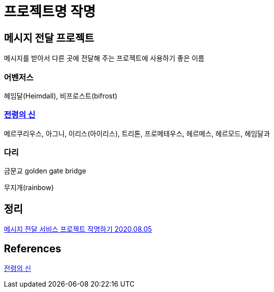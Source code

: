 = 프로젝트명 작명

== 메시지 전달 프로젝트
메시지를 받아서 다른 곳에 전달해 주는 프로젝트에 사용하기 좋은 이름

=== 어벤저스
헤임달(Heimdall), 비프로스트(bifrost)

=== https://ko.wikipedia.org/wiki/%EB%B6%84%EB%A5%98:%EC%A0%84%EB%A0%B9%EC%9D%98_%EC%8B%A0[전령의 신]

메르쿠리우스, 아그니, 이리스(아이리스), 트리톤, 프로메테우스, 헤르메스, 헤르모드, 헤임달과

=== 다리

금문교 golden gate bridge

무지개(rainbow)


== 정리
https://junho85.pe.kr/1632[메시지 전달 서비스 프로젝트 작명하기 2020.08.05]

== References
https://ko.wikipedia.org/wiki/%EB%B6%84%EB%A5%98:%EC%A0%84%EB%A0%B9%EC%9D%98_%EC%8B%A0[전령의 신]
